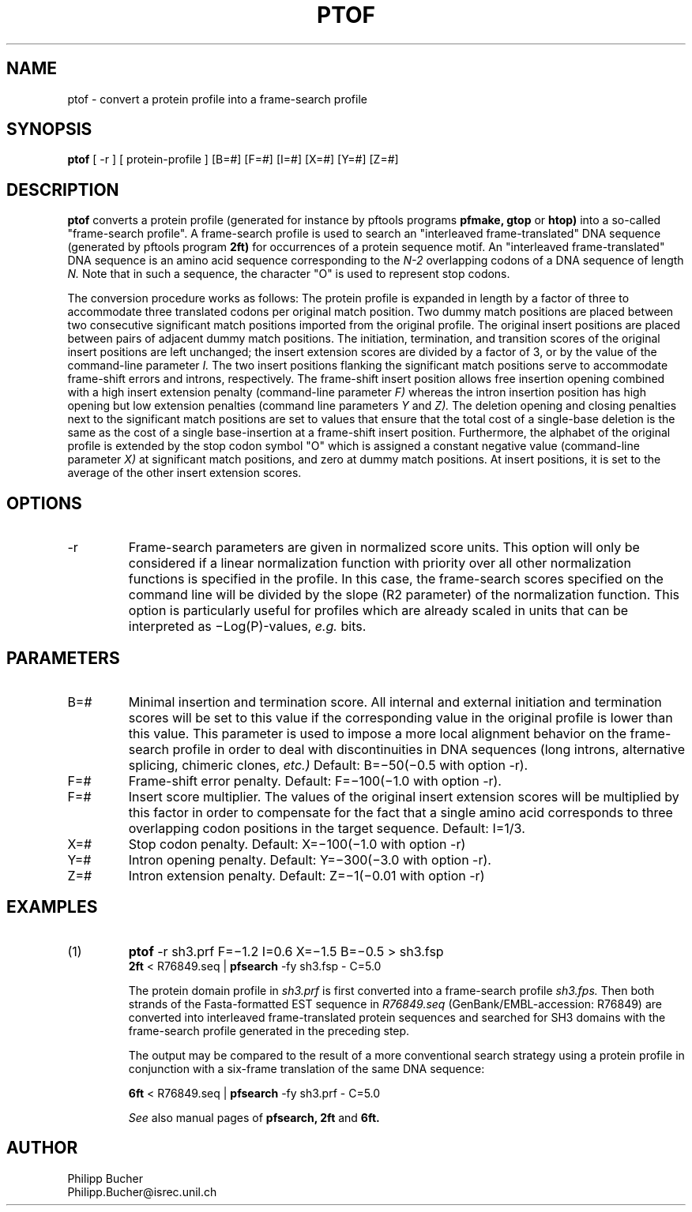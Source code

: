 .TH PTOF 1 "July 1999" "pftools 2.2"
.SH NAME
ptof \- convert a protein profile into a frame-search profile  

.SH SYNOPSIS
.B ptof 
[ -r ] [ protein-profile ] [B=#] [F=#] [I=#] [X=#] [Y=#] [Z=#] 
.SH DESCRIPTION
.B ptof
converts a protein profile (generated for instance by pftools
programs 
.B pfmake, 
.B gtop
or
.B htop)
into a so-called "frame-search profile".
A frame-search profile is used to search an "interleaved frame-translated" DNA sequence
(generated by pftools program
.B 2ft)
for occurrences of a protein sequence motif.
An "interleaved frame-translated" DNA sequence
is an amino acid sequence corresponding to the 
.I N-2
overlapping codons of a DNA
sequence of length
.I N.
Note that in such a sequence, the character "O" is used to represent stop codons.

The conversion procedure works as follows: The protein profile is 
expanded in length by a factor of three to accommodate three translated
codons per original match position.
Two dummy match positions are placed between two consecutive significant match positions
imported from the original profile. 
The original insert positions are placed between pairs of adjacent dummy match positions.
The initiation, termination, and transition scores of the original insert
positions are left unchanged; the
insert extension scores are divided by a factor of 3, or by the value of the command-line
parameter 
.I I.  
The two insert positions flanking the significant match positions 
serve to accommodate frame-shift errors and introns, respectively.
The frame-shift insert position allows free insertion opening combined
with a high insert extension penalty (command-line parameter 
.I F) 
whereas the intron insertion position has high opening but low extension penalties
(command line parameters 
.I Y
and
.I Z).
The deletion opening and closing penalties next to the significant 
match positions are set to values that ensure that the total cost of a single-base
deletion is the same as the cost of  
a single base-insertion at a frame-shift insert position.
Furthermore, the alphabet of the original profile is extended by the stop codon symbol "O" 
which is assigned a constant negative value (command-line parameter
.I X)
at significant
match positions, and zero at dummy match positions. At insert positions, it is set to the
average of the other insert extension scores.
.SH OPTIONS
.TP
\-r
Frame-search parameters are given in normalized score units. This option
will only be considered if a linear normalization function with
priority over all other normalization functions is specified 
in the profile. 
In this case, the frame-search scores specified on the command line will be 
divided by the slope (R2 parameter) of the normalization
function. 
This option is particularly useful for profiles which are 
already scaled in units that can be interpreted as \(miLog(P)-values, 
.I e.g.
bits.  
.SH PARAMETERS
.TP
B=#
Minimal insertion and termination score. All internal and external
initiation and termination scores will be set to this 
value if the corresponding value in the original profile is lower than 
this value.
This parameter is used to impose a more
local alignment behavior on the frame-search profile in order to
deal with discontinuities in DNA sequences (long introns,
alternative splicing, chimeric clones, 
.I etc.)   
Default: B=\(mi50(\(mi0.5 with option -r).
.TP
F=#
Frame-shift error penalty. Default: F=\(mi100(\(mi1.0 with option -r). 
.TP
F=#
Insert score multiplier. The values of the original
insert extension scores will be multiplied by this
factor in order to compensate for the fact that 
a single amino acid corresponds to three overlapping
codon positions in the target sequence.
Default: I=1/3.
.TP
X=#
Stop codon penalty.
Default: X=\(mi100(\(mi1.0 with option -r)
.TP
Y=#
Intron opening penalty.
Default: Y=\(mi300(\(mi3.0 with option -r). 
.TP
Z=#
Intron extension penalty.
Default: Z=\(mi1(\(mi0.01 with option -r)
.SH EXAMPLES
.TP
(1)
.B ptof
-r sh3.prf F=\(mi1.2 I=0.6 X=\(mi1.5 B=\(mi0.5 > sh3.fsp
.br
.B 2ft
< R76849.seq | 
.B pfsearch 
-fy  sh3.fsp - C=5.0 

The protein domain profile in 
.I sh3.prf
is first converted into a frame-search profile 
.I sh3.fps.
Then both strands of the Fasta-formatted EST sequence in
.I R76849.seq
(GenBank/EMBL-accession: R76849) are converted into interleaved frame-translated
protein sequences and searched for SH3 domains with the frame-search profile 
generated in the preceding step.

The output may be compared to the result of a more conventional
search strategy using a protein profile in conjunction with a six-frame
translation of the same DNA sequence:

.B 6ft 
< R76849.seq | 
.B pfsearch 
-fy  sh3.prf - C=5.0 

.I See
also manual pages of
.B pfsearch,
.B 2ft
and 
.B 6ft.
.SH AUTHOR
.nf
Philipp Bucher
Philipp.Bucher@isrec.unil.ch
